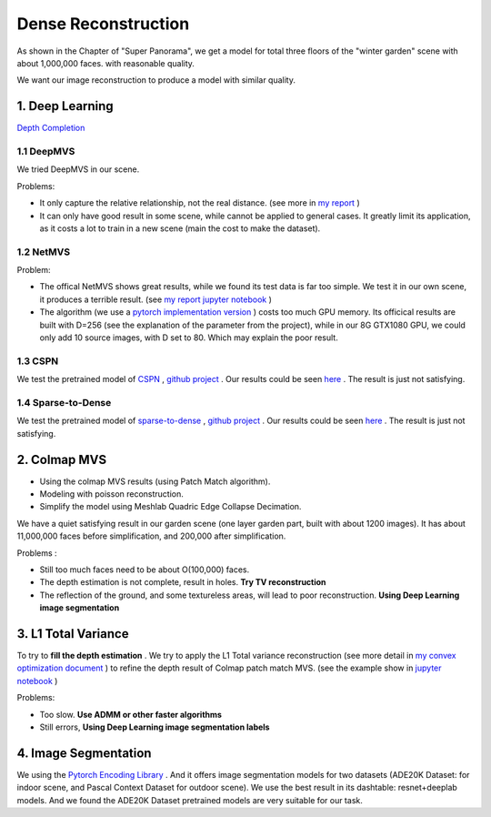 Dense Reconstruction
===============================

As shown in the Chapter of "Super Panorama", we get a model for total three floors of the "winter garden" scene
with about 1,000,000 faces. with reasonable quality.

We want our image reconstruction to produce a model with similar quality.

1. Deep Learning
----------------------

`Depth Completion <https://paperswithcode.com/task/depth-completion>`_

1.1 DeepMVS
~~~~~~~~~~~~~~~~~~~~

We tried DeepMVS in our scene.

.. image:: resonstructions/test_deepmvs.png
  :align: center

Problems:

* It only capture the relative relationship, not the real distance. (see more in `my report <https://gitee.com/gggliuye/VIO/tree/master/DeepMVS>`_ )
* It can only have good result in some scene, while cannot be applied to general cases. It greatly limit its application, as it costs a lot to train in a new scene (main the cost to make the dataset).

1.2 NetMVS
~~~~~~~~~~~~~~~~~~~~~~~~~

Problem:

* The offical NetMVS shows great results, while we found its test data is far too simple. We test it in our own scene, it produces a terrible result. (see `my report jupyter notebook <https://gitee.com/gggliuye/VIO/blob/master/MVSNet/MVSNet_Test.ipynb>`_ )
* The algorithm (we use a `pytorch implementation version <https://github.com/xy-guo/MVSNet_pytorch>`_ ) costs too much GPU memory. Its officical results are built with D=256 (see the explanation of the parameter from the project), while in our 8G GTX1080 GPU, we could only add 10 source images, with D set to 80. Which may explain the poor result.

1.3 CSPN
~~~~~~~~~~~~~~~~~~~~~~~~

We test the pretrained model of `CSPN <https://openaccess.thecvf.com/content_ECCV_2018/papers/Xinjing_Cheng_Depth_Estimation_via_ECCV_2018_paper.pdf>`_ , `github project <https://github.com/XinJCheng/CSPN/tree/master/cspn_pytorch>`_ .
Our results could be seen `here <https://gitee.com/gggliuye/VIO/blob/master/Depth%20Completion/Depth_completion_cspn.ipynb>`_ .
The result is just not satisfying.

.. image:: resonstructions/test_cspn.png
  :align: center

1.4 Sparse-to-Dense
~~~~~~~~~~~~~~~~~~~~~~~~
We test the pretrained model of `sparse-to-dense <https://arxiv.org/pdf/1709.07492.pdf>`_ , `github project <https://github.com/fangchangma/sparse-to-dense.pytorch>`_ .
Our results could be seen `here <https://gitee.com/gggliuye/VIO/blob/master/Depth%20Completion/Depth_completion_sparse_to_dense.ipynb>`_ .
The result is just not satisfying.

.. image:: resonstructions/test_sparse_to_dense.png
  :align: center
  :width: 80%

2. Colmap MVS
------------------------

* Using the colmap MVS results (using Patch Match algorithm).
* Modeling with poisson reconstruction.
* Simplify the model using Meshlab Quadric Edge Collapse Decimation.

We have a quiet satisfying result in our garden scene (one layer garden part, built with about 1200 images).
It has about 11,000,000 faces before simplification, and 200,000 after simplification.

.. image:: resonstructions/colmap_poisson.png
  :align: center

Problems :

* Still too much faces need to be about O(100,000) faces.
* The depth estimation is not complete, result in holes. **Try TV reconstruction**
* The reflection of the ground, and some textureless areas, will lead to poor reconstruction. **Using Deep Learning image segmentation**


3. L1 Total Variance
--------------------------

To try to **fill the depth estimation** .
We try to apply the L1 Total variance reconstruction (see more detail in `my convex optimization document <https://cvx-learning.readthedocs.io/en/latest/>`_ )
to refine the depth result of Colmap patch match MVS. (see the example show in `jupyter notebook <https://github.com/gggliuye/SuperPanoama/blob/master/PanoMapping/Mapping_test.ipynb>`_ )

.. image:: resonstructions/tv_test.jpg
  :align: center

Problems:

* Too slow. **Use ADMM or other faster algorithms**
* Still errors, **Using Deep Learning image segmentation labels**


4. Image Segmentation
------------------------

We using the `Pytorch Encoding Library <https://hangzhang.org/PyTorch-Encoding/model_zoo/segmentation.html>`_ .
And it offers image segmentation models for two datasets (ADE20K Dataset: for indoor scene, and Pascal Context Dataset for outdoor scene).
We use the best result in its dashtable: resnet+deeplab models. And we found the ADE20K Dataset pretrained models are very suitable for our task.
